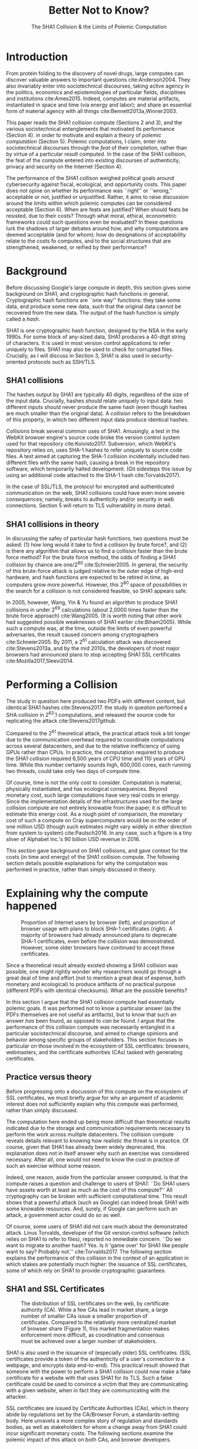 :frontmatter:
#+options: toc:nil
#+LaTeX_CLASS: acmart
#+LATEX_HEADER: \usepackage{epigraph}
#+LATEX_HEADER: \input{authors}
#+LATEX_HEADER: \setcopyright{rightsretained}
#+LATEX_HEADER: \acmDOI{10.475/123_4}
#+LATEX_HEADER: \acmISBN{123-4567-24-567/08/06}
#+LATEX_HEADER: \acmConference[LIMITS '17]{ACM Limits Workshop}{June 2017}{Santa Barbara, California USA} 
#+LATEX_HEADER: \acmYear{2017}
#+LATEX_HEADER: \copyrightyear{2017}
#+LATEX_HEADER: \acmPrice{15.00}
#+LATEX_HEADER: \usepackage[T1]{fontenc}
#+LATEX_HEADER: \usepackage{lmodern}
#+TITLE: Better Not to Know? 
#+Author: 
#+SUBTITLE: The SHA1 Collision & the Limits of Polemic Computation
#+HTML_HEAD: <link rel="stylesheet" type="text/css" href="style1.css" />
:end:

#+BEGIN_EXPORT latex
\epigraph{I insist on the fact that there is generally no growth but only a luxurious squandering of energy in every form!}{Georges Batailles, \textit{The Accursed Share}}
#+END_EXPORT


* Introduction

From protein folding to the discovery of novel drugs,
large computes can discover valuable answers to important questions
cite:Anderson2004.
They also invariably enter into sociotechnical discourses,
taking active agency in the politics, economics and epistemologies 
of particular fields, disciplines and institutions cite:Ames2015.
Indeed, computes are material artifacts, instantiated in space and time (via energy and labor);
and share an essential form of material agency with all things cite:Bennett2013a,Winner2003.

This paper reads the SHA1 collision compute (Sections 2 and 3), 
and the various sociotechnical entanglements that motivated its performance (Section 4).
in order to motivate and explain a theory of /polemic computation/ (Section 5).
Polemic computations, I claim, enter into sociotechnical discourses through the /feat/ of their completion, rather than by virtue of a particular result computed.
In the case of the SHA1 collision, the feat of the compute entered into existing discourses of authenticity, privacy and security on the Internet (Section 4).

# In the case of the SHA1 compute, researchers took on a sizeable monetary, environmental and labor costs
# to enforce a point of view among specific stakeholders in the (social, political) economy of SSL certificates.
# because the resources consumed by particular feats could be put to other endeavors? 

The performance of the SHA1 collison weighed political goals around cybersecurity against fiscal, ecological, and opportunity costs.
This paper does not opine on whether its performance was ``right'' or ``wrong,'' acceptable or not, justified or unjustified.
Rather, it aims to raise discussion around the limits within which polemic computes can be considered acceptable (Section 6).
When are feats are justified? 
When should feats be resisted, due to their costs? 
Through what moral, ethical, econometric frameworks could such questions even be evaluated? 
In these questions lurk the shadows of larger debates around how, and why computations are deemed acceptable (and for whom):
how do designations of acceptability relate to the costs fo computes, and to the social structures that are strengthened, weakened, or reified by their performance?

* Background


Before discussing Google's large compute in depth,
this section gives some background on SHA1, and cryptographic hash functions in general.
Cryptographic hash functions are ``one way'' functions: 
they take some data, and produce some new data, such that the original data cannot be recovered from the new data. The output of the hash function is simply called a /hash/.

# https://www.schneier.com/blog/archives/2005/02/cryptanalysis_o.html
SHA1 is one cryptographic hash function, designed by the NSA in the early 1990s.
For some block of any-sized data, SHA1 produces a 40-digit string of characters.
It is used in most version control applications to refer uniquely to files. SHA1 may also be used to check for corrupted files. 
Crucially, as I will discuss in Section 3, SHA1 is also used in security-oriented protocols such as SSH/TLS.


** SHA1 collisions

The hashes output by SHA1 are typically 40 digits, regardless of the size of the input data.
Crucially, hashes /should/ relate uniquely to input data: 
two different inputs should never produce the same hash (even though hashes are much smaller than the original data).
A /collision/ refers to the breakdown of this property,
in which two different input data produce identical hashes.

Collisions break several common uses of SHA1. 
Amusingly, a test in the WebKit browser engine's source code
broke the version control system used for that repository cite:Koivisto2017.
Subversion, which WebKit's repository relies on, uses SHA-1 hashes to refer uniquely to source code files.
A test aimed at capturing the SHA-1 collision incidentally included two different files with the same hash, 
causing a break in the repository software, which temporarily halted development.
(Git sidesteps this issue by using an additional code  attached to the SHA-1 hash cite:Torvalds2017).

In the case of SSL/TLS, the protocol for encrypted and authenticated communication on the web, SHA1 collisions could have even more severe consequences;
namely, breaks to authenticity and/or security in web connections.
Section 5 will return to TLS vulnerability in more detail.

** SHA1 collisions in theory

In discussing the safey of particular hash functions, two questions must be asked:
(1) how long would it take to find a collision by brute force?, and 
(2) is there any algorithm that allows us to find a collision faster than the brute force method?
For the brute force method, the odds of finding a SHA1 collision by chance are one/2^80
cite:Schneier2005.
In general, the security of this brute-force attack is judged relative to the outer edge of high-end hardware, and hash functions are expected to be retired in time, as computers grow more powerful.
However, this 2^80 space of possibilities in the search for a collision is not considered feasible, so SHA1 appears safe.

In 2005, however, Wang, Yin & Yu found an algorithm to produce SHA1 collisions in under 2^69 calculations (about 2,0000 times faster than the brute force approach)
cite:Wang2005.
(It is worth noting that other work had suggested possible weaknesses of SHA1 earlier cite:Biham2005).
While such a compute was, at the time, outside the limits of even powerful adversaries,
the result caused concern among cryptographers cite:Schneier2005.
By 2011, a 2^61 calculation attack was discovered cite:Stevens2013a,
and by the mid 2010s, the developers of most major browsers had announced plans to stop accepting SHA1 SSL certificates 
cite:Mozilla2017,Sleevi2014.

* Performing a Collision

The study in question here produced two PDFs with different content, but identical SHA1 hashes
cite:Stevens2017.
the study in question performed a SHA collision in 2^63.1 computations, 
and released the source code for replicating the attack
cite:Stevens2017github.

Compared to the 2^61 theoretical attack, the practical attack took a bit longer due to the communication overhead required to coordinate computations across several datacenters, and due to the relative inefficiency of using GPUs rather than CPUs.
In practice, the computation required to produce the SHA1 collision required 6,500 years of CPU time and 110 years of GPU time. While this number certainly sounds high, 600,000 cores, each running two threads, could take only two days of compute time.

Of course, time is not the only cost to consider.
Computation is material, physically instantiated, and has ecological consequences.
Beyond monetary cost, such large computations have very real costs in energy.
Since the implementation details of the infrastructures used for the large collision compute are not entirely knowable from the paper,
it is difficult to estimate this energy cost.
As a rough point of comparison, the monetary cost of such a compute on Cray supercomputers would be on the order of one million USD 
(though such estimates might vary widely in either direction from system to system)
cite:Pautsch2016.
In any case, such a figure is a tiny sliver of Alphabet Inc.'s 90 billion USD revenue in 2016.

This section gave background on SHA1 collisions, 
and gave context for the costs (in time and energy) of the SHA1 collision compute.
The following section details possible explanations for why the computation was performed
in practice, rather than simply discussed in theory.

* Explaining why the compute happened

#+ATTR_LATEX: :float multicolumn
#+caption: Proportion of Internet users by browser (left), and proportion of browser usage with plans to block SHA-1 certificates (right). A majority of browsers had already announced plans to deprecate SHA-1 certificates, even before the collision was demonstrated. However, some older browsers have continued to accept these certificates.
[[./figures/browser-share.png]]

Since a theoretical result already existed showing a SHA1 collision was possible, 
one might rightly wonder why researchers would go through a great deal of time and effort
(not to mention a great deal of expense, both monetary and ecological)
to produce artifacts of no practical purpose (different PDFs with identical checksums).
What are the possible benefits?

In this section I argue that
the SHA1 collision compute had essentially polemic goals.
It was performed not to know a particular answer
(as the PDFs themselves are not useful as artifacts), 
but to know that such an answer /has/ been found,
as opposed to /can/ be found.
I argue that the performance of this collision compute
was necessarily entangled in a particular sociotechnical discourse,
and aimed to change opinions and behavior among specific groups of stakeholders.
This section focuses in particular on those involved in the ecosystem of SSL certificates: browsers, webmasters, and the certificate authorities (CAs) tasked with generating certificates.

** Practice versus theory

Before progressing onto a discussion of this compute on the ecosystem of SSL certificates,
we must briefly argue for why an argument of academic interest does not sufficiently explain why this compute was performed, rather than simply discussed.

The computation here ended up being more difficult than theoretical results indicated due to the storage and communication requirements necessary to perform the work across multiple datacenters. 
The collision compute reveals details relevant
to knowing how realistic the threat is in practice. 
Of course, given that SHA1 has already been widely deprecated, this explanation does not in itself answer why such an exercise was considered necessary.
After all, one would not need to know the cost in practice of such an exercise without some reason.

Indeed, one reason, aside from the particular answer computed, is that the compute raises a question and challenge to users of SHA1:
``Do SHA1 users have assets worth at least as much as the cost of this compute?''
All cryptography can be broken with sufficient computational time.
This result shows that a powerful attack (such as Google) can indeed break SHA1 with some knowable resources.
And, surely, if Google can perform such an attack, a government actor could do so as well.
# Cybersecurity practice depends on navigating the costs and benefits for adversaries, and their presumed resourcefulness

Of course, some users of SHA1 did not care much about the demonstrated attack.
Linus Torvalds, developer of the Git version control software (which relies on SHA1 to refer to files), reported no immediate concern.
``Do we want to migrate to another hash? Yes. Is it 'game over' for SHA1 like people want to say? Probably not.'' cite:Torvalds2017.
The following section explains the performance of this collision in the context of 
an application in which stakes are potentially much higher:
the issuance of SSL certificates, some of which rely on SHA1 to provide cryptographic guarantees.

** SHA1 and SSL Certificates

#+ATTR_LATEX: :placement [t!]
#+caption: The distribution of SSL certificates on the web, by certificate authority (CA). While a few CAs lead in market share, a large number of smaller CAs issue a smaller proportion of certificates. Compared to the relatively more centralized market of browser share (Figure 1), this market fragmentation makes enforcement more difficult, as coordination and consensus must be achieved over a larger number of stakeholders.
[[./figures/ca-share.png]]

SHA1 is also used in the issuance of (especially older) SSL certificates.
(SSL certificates
provide a token of the authenticity of a user's connection to a webpage,
and encrypts data end-to-end).
This practical result showed that someone with the power to perform a SHA1 collision could
now make a fake certificate for a website with that uses SHA1 for its TLS.
Such a false certificate could
be used to convince a victim that they are communicating with a given website,
when in fact they are communicating with the attacker.

SSL certificates are issued by Certificate Authorities (CAs), which in theory abide by 
regulations set by the CA/Browser Forum, a standards-setting body.
Here unravels a more complex story of regulation and standards bodies,
as well as stakeholders for whom a change away from SHA1 could incur significant monetary costs.
The following sections examine the polemic impact of this attack on both CAs, and browser developers. 

*** Certificate authorities

First, the SHA1 attack can be mediated entirely by
replacing old SHA1 certificates with newer ones using SHA-2 or SHA-3.
Second, CAs that abide by CA/Browser Forum rules are already forbidden from issuing SHA1 certificates. (They are additionally required to insert at least 64 bits of randomness, in an effort to mitigate devastating effects from future cryptographic breaks) cite:Stevens2017.

However, Since CAs are decentralized, and since SSL issues (website administrators) do not routinely check issued SSL certificates for these properties, enforcing these regulations is a perennial challenge for the CA/Browser Forum. It is not clear that CAs were abiding by either of these rules.
There exists a long tail of small certificate authorities (Figure 1), in comparison to the relative centralization of browser production (Figure 2) cite:Q-Success2017.
Assuming they were not, one explanation for performing this compute is that doing so would encourage CAs (and webmasters) to take more seriously the threat posed by SHA1,
putting some real pressure on them by freely releasing code that could result in forged certificates cite:Stevens2017github.

In effect, the very existence of an exploit makes CAs who continue not to abide by CA/F rules more liable.
Thus, this rather costly collision compute worked to an extent as an agent of enforcement,
``correcting'' (that is, enforcing a perspective upon) CAs in ways existing standards bodies were unable to do.


*** Browser developers

Alongside the issue of enforcing proper security practices on a decentralized system of certificate authorities, 
a separate ecosystem of browser developers exercises independent authority to accept, or reject, certificates issued by CAs.
While browser production is also decentralized, it is less so than CAs (Figure 2)
cite:Buckler2016.
 
According to these statistics, the majority of browsers on the web had already agreed to stop accepting SHA1 SSL certificates,
even before this compute took place
cite:Sleevi2014,Mozilla2017.
So, regardless of what certificate authorities do, users of these browsers would have been protected from any vulnerabilities in SHA1, 
and the CAs would have faced additional market pressure to move away from SHA1.

If the performance of the collision compute was not necessary to change behaviors among browser developers
(and thus to protect users),
why was it performed?
One explanation may come from the press room.
Browser developers such as Mozilla and Google have received criticism for their decision to reject SHA1 certificates, even from other industry leaders such as Facebook cite:Stamos2015, given the still-theoretical nature of the hash's vulnerability
Thus, another dimension of this compute's polemic aims
relates to browser PR, undercutting claims that the decision to deprecate SHA1 was premature.
Crucially, browsers has a vested interest in security:
browsers need their users to feel secure, as customers will flee if they do not feel safe shopping and communicating on the Internet.
# While CA/B Forum had already agreed to deprecate SHA1 for new certificates, it definitely bolsters the public position that Google had already taken 
# that we should move away from trusting this algorithm. Firefox was, without any knowledge of this research, moving to mark SHA1 certs as insecure, 
# but it'll help Mozilla on the pushback they may receive about that decision. Articles continued to be written about whether Google and others were right in 
# taking a hard line position against SHA1, and "we showed an actual collision" is a strong piece of evidence for that debate. I don't know that it'll 
# persuade people who had economic reasons for hoping we could continue SHA1 certificate distribution for another year or whatever, 
# but it certainly helps in the blogosphere/newsroom debate.

* The polemics of actually doing

The prior section gave sociotechnical context for the performance of the SHA1 collision compute,
giving many explanations across a wide variety of contexts.
However, as of now, we lack a theory for systematically typifying these disparate explanations.
In this section, I propose a definition of /polemic computation/ to describe motivations for performing computes such as those above (Section 5.1).
Namely, we propose that some computation is performed because there is a polemic power to doing so, 
and that the material resources expended on such a computation take agency in particular sociotechnical debates.
We tie this theory to that of charismatic technology (Section 5.2)
and to critical design (Section 5.3)
in centering the material nature of performed computation
in describing its agential power in sociotechnical discourses.

** Defining polemic computation

This paper defines /polemic computation/ 
as a computation enacted (rather than discussed)
in order to forward an argument or ideology.
Crucially, computations are material artifacts, 
produced in time and energy 
cite:Dourish2011a.
Their performance or enactment also requires 
specialized technical expertise in the form of labor.
Polemic computes are at once feats and artifacts, which act cite:Ames2015 
in sociotechnical debates.
The following sections relate this theory of polemic computations
to other theories of charismatic technology and critical design,
highlighting the relevant differences to our theories.

** Charismatic technology

Polemic computation can be said to ``work'' in part 
because it is animated by ideological frameworks.
In the case of the SHA1 computation,
ideals that web communications /should/ be private and authenticated
very much animate the particular computations that occurred.
These ideals become especially clear when one examines the motivations for actually performing the compute,
even though they were already discussed in theory.

In this way, polemic computation draws strongly from Ames' theory of /charismatic technology/
cite:Ames2015.
Drawing on actor-network theory, charismatic technology would ascribe the very artifact of the computation
(a material artifact produced by material means cite:Dourish2011a,Bennett2013a)
agency in the technosocial discourses around privacy and security.
Much like in Ames case of the One Laptop Per Child project,
polemic computation aims to change behavior and beliefs among specific stakeholders in specific debates.

As with charisma,
power is central to polemic computing.
Here, power plays in through the resources required to perform the compute.
However, in contrast to charismatic technology, polemic computation 
centers the material act of computing as a /feat/ with costs in time and energy.
In energy, computation expends valuable and scarce ecological resources cite:SixSilberman2015.
In time and energy, computational incurs opportunity costs, through answers that could have been computed but were not.

Rather than computing answers, polemic computation uses the material feat of expenditure 
to work as an agent in technosocial discourse.
Indeed, the SHA1 collision demonstrated an attack feasible only for highly resourceful actors (for now). 
Such actors might be a government or, apparently, Google.
Thus, this collision demonstrated not only the considerable resources required to exploit SHA1,
but the vast resources that Google must have, if it is able to spend so heavily on a project with essentially polemic aims.

** Critical design

Another strand of research that explicitly centers the agency of technological artifacts
is critical design cite:Dunne2001.
Critical design seeks to harness the agency of technical artifacts 
to challenge assumptions or surface lurking cultural narratives.
In many ways, polemic computation serves as a critical artifact.
The SHA1 collision compute, for example, 
called out the poor security practices of many certificate authorities.
Specifically, the material production of the computation,
combined with its almost satirical nature (the compute produced PDFs),
acted to /define/ what is and is not a poor security practice for certificate authorities.
Much in the tradition of critical design
used its material power cite:Bennett2013a along with a touch of humor, to enter into technosocial debates and imaginaries.

* When is it better not to know?

So far, this paper described the SHA1 compute, situating it relative to particular strategic, political goals in cybersecurity (goals in which Google holds a large economic investment, as a distributor of web browser and Internet services).
I used this case to motivate a theory of /polemic computing/, which captures the ``feat''-like nature of this compute, as a way of describing the agency that this compute had within the sociotechnical discourse it sought to enter.

The fiscal, ecological, and opportunity costs associated with the SHA-1 compute must have been weighed against these political goals. Future work could attempt to ask those involved first-hand with the work how such costs were considered.
However, this paper is not primarily concerned with whether or not the performance of the SHA-1 compute was justified. 
Instead, the major outstanding question for this paper surrounds how we could reasonably consider questions about when polemic computations are (or are not) justified.

Within what limits are polemic computations acceptable?
When, how, and for whom are those limits justified? 
When (and how) should ``feats'' be resisted, because the resources they consume could be put to other endeavors? 
This section discusses how such questions might be answered, raising challenges for future work. 
I discuss the generalizability of this theory before concluding.

** Frameworks for evaluation
Above, we raise the question of how we might evaluate whether a polemic computations is acceptable or not.
Through what frameworks could such questions be evaluated? 
On one hand, the ecological impact of particular computes weighs heavily as a tangible cost to performing computes.
One might also discuss opportunity costs with regard to what else could be computed.
Both of these modes of evaluation beg econometric methods of analysis, 
operationalizing costs with energy expenditures and computational costs.

However, these costs must be weighed against polemic goals, which do not lend themselves as straightforwardly to such analyses.
What remains to evaluate the polemic goals of these computes?
Moral, ethical guidelines that must evaluate the sociotechnical aims being forwarded by particular computes. 
Future work should more closely examine how such guidelines might be constructed, such that they stand a chance at enabling evaluation against material costs.
After all, it is not immediately clear what sorts of ethical, regulatory or legal frameworks 
might serve to create bounding conditions, outside of which certain computes are deemed unacceptable.
What is clear, however, is that these frameworks (and econometric ones) will inevitably
embed particular politics and worldviews as they come to create designations of acceptability.

Finally, even if such frameworks for evaluating computes existed, it is not immediately clear how they could be used to our benefit. 
Would legal or regulatory frameworks be most appropriate?
Or social pressure among technical practitioners?
Future work could examine these questions more closely.


** Generalizing polemic computation
Finally, this work raises the question of how general this theory of polemic computation must be.
Do any computes exist that are not, in some way, polemic?
In other words, are there any computations for which the ``feat'' of having performed computation do *not* itself work as an actor in technosocial discourses?
After all, computes are everywhere, and increasingly so in an era of connected devices in the home, workplace, and on the body. 
What is the energy, labor, time of the computes these devices perform ``worth,'' relative to other things that could be done?
With many IoT applications (like ''smart stockrooms'' or even ''smart cities,'') this question begs an econometric answer.
But, what about the polemic sides of these computes: the sense in which these computes are not just the producers of answers, but feats, which serve to reinforce, reify, or introduce particular politics, systems of commerce, oppress liberation?

Future work could probe this question more deeply.
Fruitful cases for further study might include the search for novel drugs (which is inexorably tied in the particular economics of the pharmaceutical industry), or cryptocurrencies such as Bitcoin (which use difficult computations to produce notions of economic value).
By examining these different cases, we might refine our tools for evaluating polemic dimensions to computes more generally.
In so doing, we may begin to make headway on the difficult questions raised in this section, around how computes can be considered acceptable with regard to particular goals.


* Conclusion

As computation grows in its ubiquity as a material substrate of contemporary life in the developed world,
we will only have more things to compute,
and more things to compute them with.
Using the example of a particular large-scale compute,
this paper highlights broader tensions about when and when not to compute.
How can we select what we expend our increasingly precious resources on?
Indeed, how do we decide which computes are considered acceptable, and what goes into such decisions?
Clarifying our answers to these questions will prove critical in our more resource-constrained future.

* Acknowledgements
Many thanks to Donald Patterson, Ellen Zegura, Morgan Aimes, Nick Doty, Anette Greiner, Sebastian Benthall and John Chuang for their comments and conversations. 
This work was supported by a grant from the UC Berkeley Center for Long-Term Cybersecurity (CLTC).


\bibliographystyle{ACM-Reference-Format}
\bibliography{refs}


